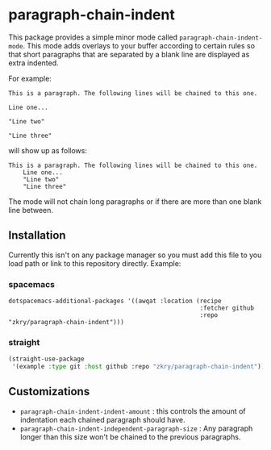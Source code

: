 * paragraph-chain-indent


  This package provides a simple minor mode called
  =paragraph-chain-indent-mode=.  This mode adds overlays to your
  buffer according to certain rules so that short paragraphs that are
  separated by a blank line are displayed as extra indented.

  For example:

#+begin_src
This is a paragraph. The following lines will be chained to this one.

Line one...

"Line two"

"Line three"
#+end_src

  will show up as follows:

#+begin_src
This is a paragraph. The following lines will be chained to this one.
    Line one...
    "Line two"
    "Line three"
#+end_src

  The mode will not chain long paragraphs or if there are more than
  one blank line between.

** Installation

   Currently this isn't on any package manager so you must add this
   file to you load path or link to this repository directly. Example:

*** spacemacs
    #+begin_src
    dotspacemacs-additional-packages '((awqat :location (recipe
                                                         :fetcher github
                                                         :repo "zkry/paragraph-chain-indent")))
    #+end_src

*** straight
    #+begin_src lisp
      (straight-use-package
       '(example :type git :host github :repo "zkry/paragraph-chain-indent"))
    #+end_src

** Customizations

   - =paragraph-chain-indent-indent-amount= : this controls the amount
     of indentation each chained paragraph should have.
   - =paragraph-chain-indent-independent-paragraph-size= : Any
     paragraph longer than this size won't be chained to the previous
     paragraphs.
